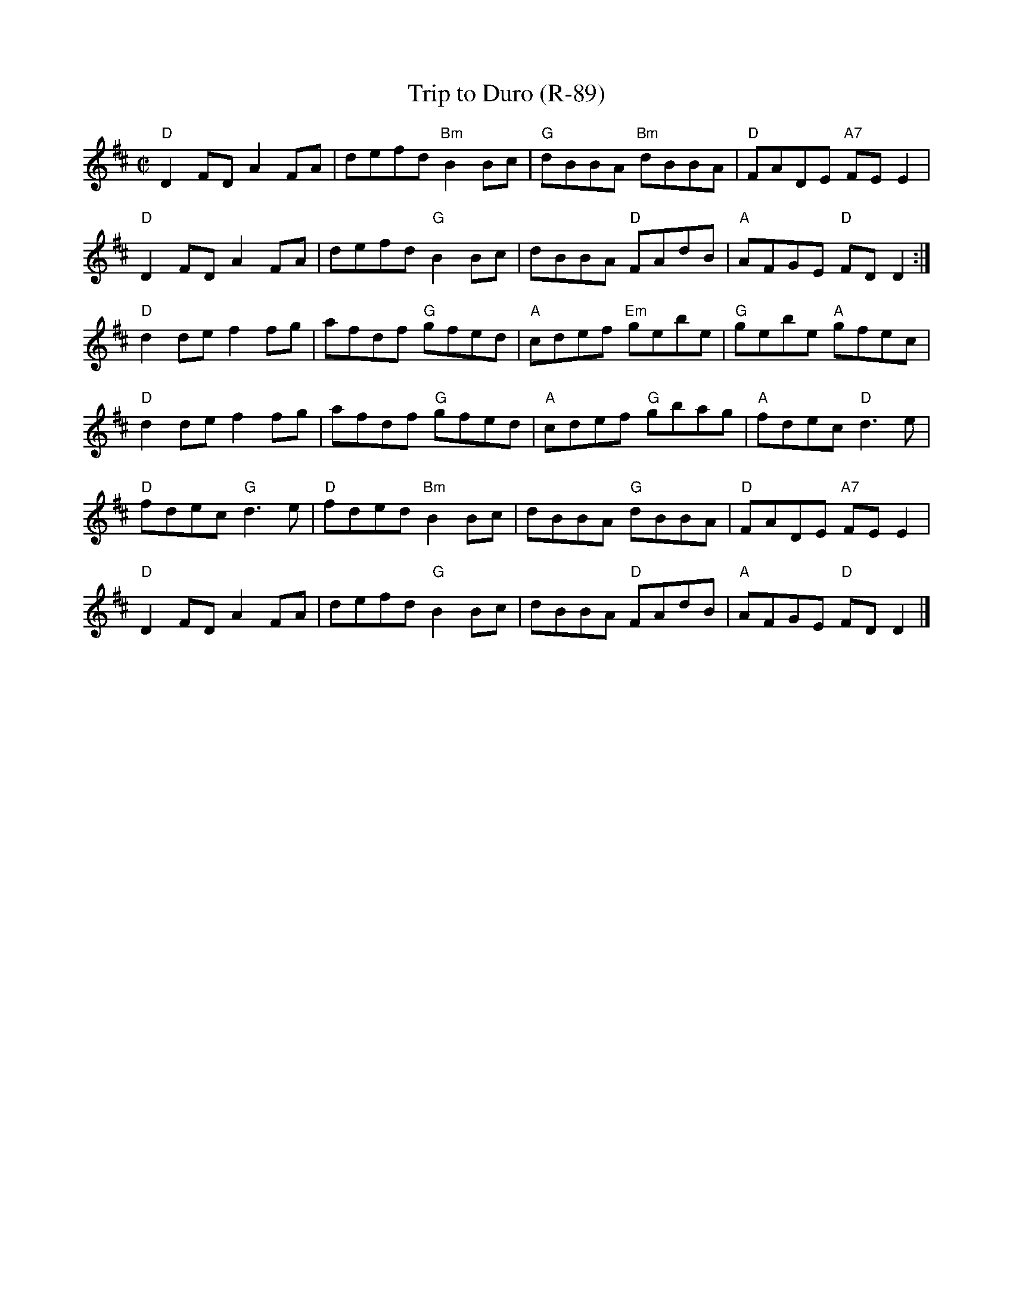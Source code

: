 X:15
T: Trip to Duro (R-89)
I: Trip to Duro	R-89	D	reel
M: C|
R: reel
K: D
"D"D2FD A2FA| defd "Bm"B2Bc| "G"dBBA "Bm"dBBA| "D"FADE "A7"FEE2|
"D"D2FD A2FA| defd "G"B2Bc|  dBBA "D"FAdB| "A"AFGE "D"FDD2 :|
"D"d2de f2fg| afdf "G"gfed| "A"cdef "Em"gebe| "G"gebe "A"gfec|
"D"d2de f2fg| afdf "G"gfed| "A"cdef "G"gbag| "A"fdec "D"d3e|
"D"fdec "G"d3e| "D"fded "Bm"B2Bc| dBBA "G"dBBA| "D"FADE "A7"FEE2|
"D"D2FD A2FA| defd "G"B2Bc| dBBA "D"FAdB| "A"AFGE "D"FDD2|]
